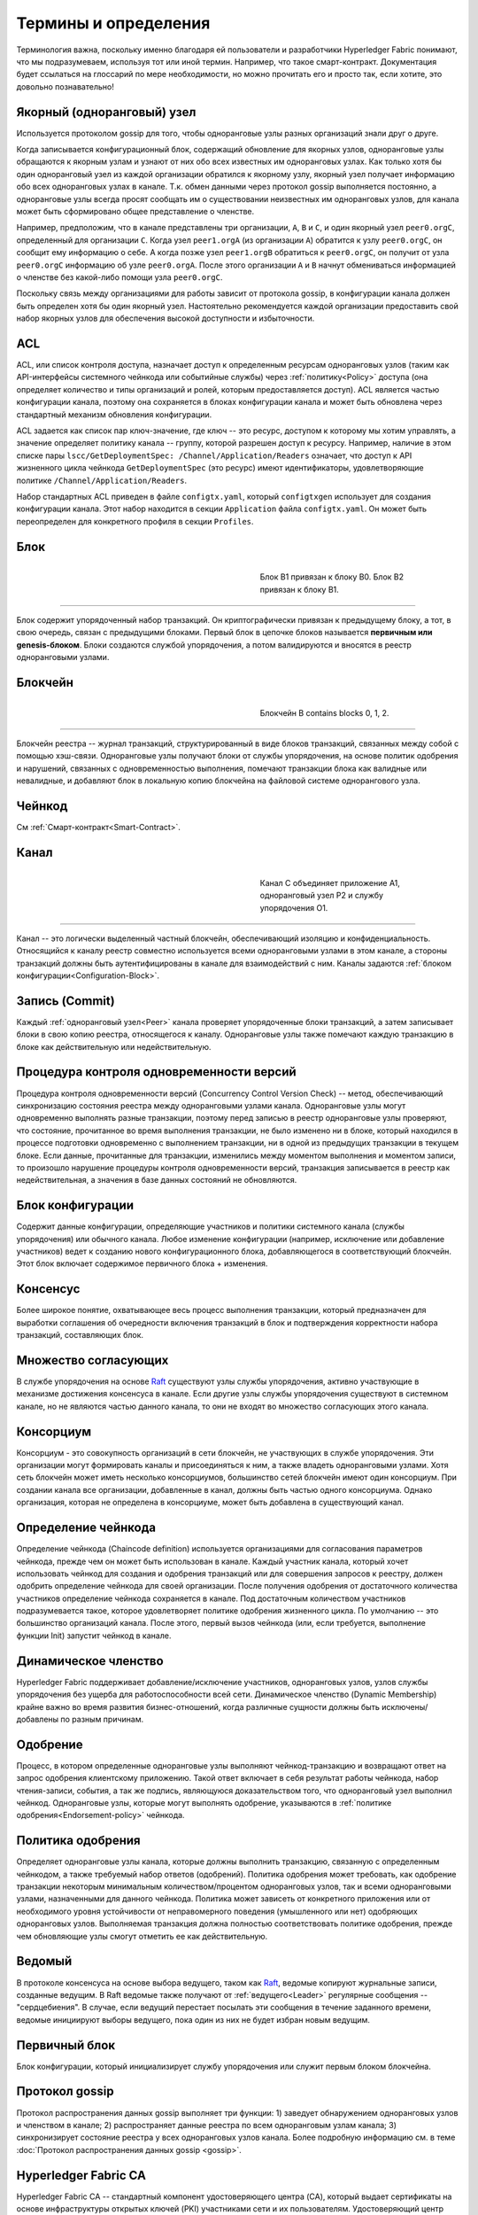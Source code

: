 Термины и определения
=====================

Терминология важна, поскольку именно благодаря ей пользователи и разработчики Hyperledger Fabric понимают, что мы подразумеваем, используя
тот или иной термин. Например, что такое смарт-контракт. Документация будет ссылаться на глоссарий по мере необходимости, но можно прочитать его
и просто так, если хотите, это довольно познавательно!

.. _Anchor-Peer:

Якорный (одноранговый) узел
---------------------------

Используется протоколом gossip для того, чтобы одноранговые узлы разных организаций знали друг о друге.

Когда записывается конфигурационный блок, содержащий обновление для якорных узлов, одноранговые узлы обращаются к
якорным узлам и узнают от них обо всех известных им одноранговых узлах. Как только хотя бы один одноранговый узел из
каждой организации обратился к якорному узлу, якорный узел получает информацию обо всех одноранговых узлах в канале.
Т.к. обмен данными через протокол gossip выполняется постоянно, а одноранговые узлы всегда просят сообщать им о
существовании неизвестных им одноранговых узлов, для канала может быть сформировано общее представление о членстве.

Например, предположим, что в канале представлены три организации, ``A``, ``B`` и ``C``, и один якорный узел ``peer0.orgC``,
определенный для организации ``C``. Когда узел ``peer1.orgA`` (из организации ``A``) обратится к узлу ``peer0.orgC``, он
сообщит ему информацию о себе. А когда позже узел ``peer1.orgB`` обратиться к ``peer0.orgC``, он получит от узла
``peer0.orgC`` информацию об узле ``peer0.orgA``. После этого организации ``A`` и ``B`` начнут обмениваться информацией
о членстве без какой-либо помощи узла ``peer0.orgC``.

Поскольку связь между организациями для работы зависит от протокола gossip, в конфигурации канала должен быть определен
хотя бы один якорный узел. Настоятельно рекомендуется каждой организации предоставить свой набор якорных узлов
для обеспечения высокой доступности и избыточности.

.. _glossary_ACL:

ACL
---

ACL, или список контроля доступа, назначает доступ к определенным ресурсам одноранговых узлов (таким как API-интерфейсы системного чейнкода или
событийные службы) через :ref:`политику<Policy>` доступа (она определяет количество и типы организаций и ролей, которым предоставляется доступ).
ACL является частью конфигурации канала, поэтому она сохраняется в блоках  конфигурации канала и может быть обновлена через стандартный механизм
обновления конфигурации.

ACL задается как список пар ключ-значение, где ключ -- это ресурс, доступом к которому мы хотим управлять, а значение определяет политику канала
-- группу, которой разрешен доступ к ресурсу. Например, наличие в этом списке пары ``lscc/GetDeploymentSpec: /Channel/Application/Readers``
означает, что доступ к API жизненного цикла чейнкода ``GetDeploymentSpec`` (это ресурс) имеют идентификаторы, удовлетворяющие политике
``/Channel/Application/Readers``.

Набор стандартных ACL приведен в файле ``configtx.yaml``, который ``configtxgen`` использует для создания конфигурации канала.
Этот набор находится в секции ``Application`` файла ``configtx.yaml``. Он может быть переопределен для конкретного профиля в секции ``Profiles``.

.. _Block:

Блок
-----

.. figure:: ./glossary/glossary.block.png
   :scale: 50 %
   :align: right
   :figwidth: 40 %
   :alt: A Block

   Блок B1 привязан к блоку B0. Блок B2 привязан к блоку B1.

=======

Блок содержит упорядоченный набор транзакций. Он криптографически привязан к предыдущему блоку, а тот, в свою очередь, связан с предыдущими блоками.
Первый блок в цепочке блоков называется **первичным или genesis-блоком**. Блоки создаются службой упорядочения, а потом валидируются и вносятся в
реестр одноранговыми узлами.


.. _Chain:


Блокчейн
--------

.. figure:: ./glossary/glossary.blockchain.png
   :scale: 75 %
   :align: right
   :figwidth: 40 %
   :alt: Blockchain

   Блокчейн B contains blocks 0, 1, 2.

=======

Блокчейн реестра -- журнал транзакций, структурированный в виде блоков транзакций,
связанных между собой с помощью хэш-связи. Одноранговые узлы получают блоки от службы
упорядочения, на основе политик одобрения и нарушений, связанных с одновременностью
выполнения, помечают транзакции блока как валидные или невалидные, и добавляют блок в
локальную копию блокчейна на файловой системе однорангового узла.

.. _chaincode:

Чейнкод
-------

См :ref:`Смарт-контракт<Smart-Contract>`.

.. _Channel:

Канал
-------

.. figure:: ./glossary/glossary.channel.png
   :scale: 30 %
   :align: right
   :figwidth: 40 %
   :alt: A Channel

   Канал C объединяет приложение A1, одноранговый узел P2 и службу упорядочения O1.

=======

Канал -- это логически выделенный частный блокчейн, обеспечивающий изоляцию и
конфиденциальность. Относящийся к каналу реестр совместно используется всеми
одноранговыми узлами в этом канале, а стороны транзакций должны быть
аутентифицированы в канале для взаимодействий с ним. Каналы задаются
:ref:`блоком конфигурации<Configuration-Block>`.

.. _Commit:

Запись (Commit)
-------------------

Каждый :ref:`одноранговый узел<Peer>` канала проверяет упорядоченные блоки транзакций, а затем записывает блоки в свою
копию реестра, относящегося к каналу. Одноранговые узлы также помечают каждую транзакцию в блоке как действительную
или недействительную.

.. _Concurrency-Control-Version-Check:

Процедура контроля одновременности версий
------------------------------------------

Процедура контроля одновременности версий (Concurrency Control Version Check) -- метод, обеспечивающий синхронизацию
состояния реестра между одноранговыми узлами канала. Одноранговые узлы могут одновременно выполнять разные транзакции,
поэтому перед записью в реестр одноранговые узлы проверяют, что состояние, прочитанное во время выполнения транзакции,
не было изменено ни в блоке, который находился в процессе подготовки одновременно с выполнением транзакции, ни в одной
из предыдущих транзакции в текущем блоке. Если данные, прочитанные для транзакции, изменились между моментом выполнения и
моментом записи, то произошло нарушение процедуры контроля одновременности версий, транзакция записывается в реестр
как недействительная, а значения в базе данных состояний не обновляются.

.. _Configuration-Block:

Блок конфигурации
------------------

Содержит данные конфигурации, определяющие участников и политики системного
канала (службы упорядочения) или обычного канала. Любое изменение конфигурации
(например, исключение или добавление участников) ведет к созданию нового
конфигурационного блока, добавляющегося в соответствующий блокчейн.
Этот блок включает содержимое первичного блока + изменения.

.. _Consensus:

Консенсус
---------

Более широкое понятие, охватывающее весь процесс выполнения транзакции, который предназначен для выработки соглашения об
очередности включения транзакций в блок и подтверждения корректности набора транзакций, составляющих блок.

.. _Consenter-Set:

Множество согласующих
---------------------

В службе упорядочения на основе Raft_ существуют узлы службы упорядочения, активно участвующие в механизме достижения
консенсуса в канале. Если другие узлы службы упорядочения существуют в системном канале, но не являются частью
данного канала, то они не входят во множество согласующих этого канала.

.. _Consortium:

Консорциум
----------

Консорциум - это совокупность организаций в сети блокчейн, не участвующих в службе упорядочения. Эти организации
могут формировать каналы и присоединяться к ним, а также владеть одноранговыми узлами. Хотя сеть блокчейн может
иметь несколько консорциумов, большинство сетей блокчейн имеют один консорциум. При создании канала все организации,
добавленные в канал, должны быть частью одного консорциума. Однако организация, которая не определена в консорциуме,
может быть добавлена в существующий канал.

.. _Chaincode-definition:

Определение чейнкода
--------------------

Определение чейнкода (Chaincode definition) используется организациями для согласования параметров чейнкода, прежде
чем он может быть использован в канале. Каждый участник канала, который хочет использовать чейнкод для создания и
одобрения транзакций или для совершения запросов к реестру, должен одобрить определение чейнкода для своей организации.
После получения одобрения от достаточного количества участников определение чейнкода сохраняется в канале.
Под достаточным количеством участников подразумевается такое, которое удовлетворяет политике одобрения
жизненного цикла. По умолчанию -- это большинство организаций канала. После этого, первый вызов чейнкода
(или, если требуется, выполнение функции Init) запустит чейнкод в канале.

.. _Dynamic-Membership:

Динамическое членство
---------------------

Hyperledger Fabric поддерживает добавление/исключение участников, одноранговых узлов, узлов службы упорядочения без
ущерба для работоспособности всей сети. Динамическое членство (Dynamic Membership) крайне важно во время развития
бизнес-отношений, когда различные сущности должны быть исключены/добавлены по разным причинам.

.. _Endorsement:

Одобрение
-----------

Процесс, в котором определенные одноранговые узлы выполняют чейнкод-транзакцию и возвращают ответ на запрос одобрения
клиентскому приложению. Такой ответ включает в себя результат работы чейнкода, набор чтения-записи, события, а так же
подпись, являющуюся доказательством того, что одноранговый узел выполнил чейнкод. Одноранговые узлы, которые могут
выполнять одобрение, указываются в :ref:`политике одобрения<Endorsement-policy>` чейнкода.

.. _Endorsement-policy:

Политика одобрения
----------------------

Определяет одноранговые узлы канала, которые должны выполнить транзакцию, связанную с определенным чейнкодом, а также
требуемый набор ответов (одобрений). Политика одобрения может требовать, как одобрение транзакции некоторым
минимальным количеством/процентом одноранговых узлов, так и всеми одноранговыми узлами, назначенными для данного чейнкода.
Политика может зависеть от конкретного приложения или от необходимого уровня устойчивости от неправомерного поведения
(умышленного или нет) одобряющих одноранговых узлов. Выполняемая транзакция должна полностью соответствовать политике одобрения,
прежде чем обновляющие узлы смогут отметить ее как действительную.

.. _Follower:

Ведомый
-------

В протоколе консенсуса на основе выбора ведущего, таком как Raft_, ведомые копируют журнальные записи, созданные ведущим.
В Raft ведомые также получают от :ref:`ведущего<Leader>` регулярные сообщения -- "сердцебиения". В случае, если ведущий
перестает посылать эти сообщения в течение заданного времени, ведомые инициируют выборы ведущего, пока один из них
не будет избран новым ведущим.

.. _Genesis-Block:

Первичный блок
---------------

Блок конфигурации, который инициализирует службу упорядочения или служит первым блоком блокчейна.

.. _Gossip-Protocol:

Протокол gossip
---------------

Протокол распространения данных gossip выполняет три функции:
1) заведует обнаружением одноранговых узлов и членством в канале;
2) распространяет данные реестра по всем одноранговым узлам канала;
3) синхронизирует состояние реестра у всех одноранговых узлов канала.
Более подробную информацию см. в теме :doc:`Протокол распространения данных gossip <gossip>`.

.. _Fabric-ca:

Hyperledger Fabric CA
---------------------

Hyperledger Fabric CA -- стандартный компонент удостоверяющего центра (CA), который выдает сертификаты на основе
инфраструктуры открытых ключей (PKI) участниками сети и их пользователям. Удостоверяющий центр выдает один корневой
сертификат (rootCert) каждому участнику и один сертификат регистрации (ECert) каждому авторизованному пользователю.

.. _Init:

Init
----

Метод инициализации чейнкода. Функция Init должна быть в любом чейнкоде, но по умолчанию она никогда
не выполняется. Однако в определении чейнкода вы можете потребовать проводить инициализацию чейнкода через
вызов функции Init.

Установка
----------

Процесс размещения чейнкода на файловой системе однорангового узла.

Запуск копии (Instantiate)
----------------------------

Процесс запуска и инициализации чейнкода в определенном канале. После запуска копии чейнкода одноранговые узлы,
у которых он установлен, могут принимать его вызовы.

**Обратите внимание**: *Этот метод, т.е. запуск копии, был использован в 1.4.x и более ранних версиях
жизненного цикла чейнкода. Текущая процедура, используемая для запуска чейнкода в канале с новым
жизненным циклом, представленным в Fabric v2.0, описана в разделе* :ref:`Определение чейнкода<Chaincode-definition>`.

.. _Invoke:

Вызов (Invoke)
----------------

Используется для вызова функций чейнкода. Отправляя одноранговому узлу запрос на транзакцию клиентское приложение
**вызывает** чейнкод. Одноранговый узел, в свою очередь, выполняет чейнкод и возвращает клиентскому приложению ответ
на запрос. Клиентское приложение собирает достаточное для удовлетворения политики одобрения количество ответов на
запрос, и отправляет результаты транзакции для упорядочивания, проверки и записи. Клиентское приложение может и не
отправлять результаты транзакции. Например, если **вызов** касается только чтения из реестра, то клиентское приложение,
обычно, не отправляет дальше результаты этой транзакции, если только нет задачи зарегистрировать чтение в реестре
для целей аудита. **Вызов** включает в себя идентификатор канала, функцию чейнкода, которую надо исполнить, а так же
массив аргументов.

.. _Leader:

Ведущий
-----

В протоколе консенсуса на основе выбора ведущего, таком как Raft_, ведущий отвечает за создание новых записей
журнала и отправку их последователям. Это не специальный тип узла службы упорядочения, а только роль,
которую узел может в одних случаях выполнять, а в других -- нет, в зависимости от обстоятельств.

.. _Leading-Peer:

Узел-лидер
-----------

Каждая :ref:`организация<Organization>` может иметь несколько одноранговых узлов в каждом канале, котором
она зарегистрирована.  Для взаимодействия со службой упорядочения один или несколько таких одноранговых
узлов должны выступать в качестве узла-лидера канала. Служба упорядочения доставляет блоки узлам-лидерам,
которые затем распространяют их среди остальных одноранговых узлов в рамках организации.

.. _Ledger:

Реестр
------

.. figure:: ./glossary/glossary.ledger.png
   :scale: 25 %
   :align: right
   :figwidth: 20 %
   :alt: A Ledger

   Реестр L

======

Реестр состоит из двух отдельных, но связанных друг с другом частей -- "блокчейна" и
"базы данных состояний", также известной как "глобальное состояние". В отличие от других реестров,
блокчейн **неизменяем** -- в том смысле, что с того момента, как блок был добавлен в блокчейн,
блок не может быть изменен. В то же время, "глобальное состояние" -- это база данных, содержащая
текущие значения набора пар ключ-значение которые были добавлены, изменены или удалены
набором проверенных и записанных в блокчейн транзакций.

Удобно представлять, что для каждого канала **логически** существует только один реестр. В действительности
каждый одноранговый узел ведет свою собственную копию реестра, синхронизируемая с копиями других одноранговых
узлов через процесс с названием **консенсус**. Термин **Технология распределенного реестра** (**DLT**,
**Distributed Ledger Technology**) часто используется именно с таким видом реестра, который логически един,
но физически представляет собой набор копий, распределенных по множеству узлов сети (одноранговых узлов
и узлов службы упорядочения).

.. _Log-entry:

Журнальная запись
-----------------

Журнальные записи передаются от ведущего к ведомым как первичная единица работы в службе упорядочения Raft.
Полная последовательность таких записей называется "журнал" (log). Журнал считается последовательным, если
все участники согласны с записями и их порядком.

.. _Member:

Участник
--------

См. :ref:`Организация<Organization>`.

.. _MSP:

Провайдер службы членства (MSP)
-------------------------------

.. figure:: ./glossary/glossary.msp.png
   :scale: 35 %
   :align: right
   :figwidth: 25 %
   :alt: An MSP

   MSP 'ORG.MSP'


Провайдер службы членства (MSP) -- абстрактный компонент системы, который предоставляет
учетные данные клиентам и одноранговым узлам для их участия в сети Hyperledger Fabric.
Клиенты используют эти учетные данные для аутентификации своих транзакций, а одноранговые
узлы -- для аутентификации результатов обработки транзакций (одобрений).
Хотя провайдер службы членства сильно связан со всем процессом обработки транзакций,
его интерфейс определен так, что его альтернативные реализации можно плавно подключать
без изменения ядра компонентов системы обработки транзакций.

.. _Membership-Services:

Служба членства
----------------

Служба членства (службы состава) аутентифицирует, авторизует и управляет идентификаторами.
Это основанная на инфраструктуре открытых ключей (PKI) реализация провайдера службы членства (MSP).

.. _Ordering-Service:

Служба упорядочения
-------------------

Также известная как **ордерер**. Определенная группа узлов, которая упорядочивает транзакции в блок, а затем
распределяет блоки одноранговым узлам для проверки и записи. Служба упорядочивания существует независимо от
процессов одноранговых узлов и упорядочивает транзакции в порядке поступления для всех каналов сети.
Она разработана для поддержки подключаемых реализаций, выходящих за рамки готовых вариантов Kafka и Raft.
Служба упорядочения объединяет всю сеть и содержит криптографические материалы идентификации, связанные
с каждым :ref:`участником<Member>`.

.. _Organization:

Организация
-----------

=====


.. figure:: ./glossary/glossary.organization.png
   :scale: 25 %
   :align: right
   :figwidth: 20 %
   :alt: An Organization

   Организация 'ORG'


Также известные как "участники сети", организации приглашаются к присоединению к сети блокчейн провайдером
сети блокчейн. Организации присоединяется к сети путем добавлением в сеть их :ref:`провайдера службы членства<MSP>`
(MSP), который определяет, как другие участники сети могут проверить, что подписи (например, подписи транзакций)
были созданы действительным идентификатором, выпущенным этой организацией. Конкретные права доступа идентификаторов
в рамках MSP регулируются политиками, которые также согласовываются при подключении организации к сети. 
Размер организации может быть произвольным. Конечной точкой транзакции в организации является
:ref:`одноранговый узел<Peer>`. Совокупность организаций образует :ref:`Консорциум<Consortium>`. Хотя все организации
сети являются участниками сети, не каждая организация будет входить в консорциум.

.. _Peer:

Одноранговый узел (peer)
------------------------

.. figure:: ./glossary/glossary.peer.png
   :scale: 25 %
   :align: right
   :figwidth: 20 %
   :alt: A Peer

   Одноранговый узел 'P'

Субъект сети, поддерживающий копию реестра и исполняющий чейнкод для выполнения операций с реестром.
Одноранговые узлы принадлежат и поддерживаются участниками.

.. _Policy:

Политика
--------

Политики -- это выражения, состоящие из параметров цифровых идентификаторов, например
``OR('Org1.peer', 'Org2.peer')``. Они используются для ограничения доступа к ресурсам в сети блокчейн.
Например, они диктуют, кто может читать данные из канала или записывать их в канал, или кто
может использовать определенное API чейнкода через ACL_.
Политики могут быть определены в ``configtx.yaml`` перед загрузкой службы упорядочения или созданием канала,
или они могут быть определены во время запуска копии чейнкода в канале.
Стандартный набор политик входит в шаблон ``configtx.yaml``. Он подойдет для большинства сетей.

.. _glossary-Private-Data:

Частные данные
-----------------------

Конфиденциальные данные, хранящиеся в частной базе данных каждого авторизованного однорангового узла и
логически отделенные от данных реестра канала. Доступ к этим данным ограничивается для одной или нескольких
организаций канала посредством **определения коллекции частных данных**. В реестре канала неавторизованных
организаций в качестве свидетельства транзакции будет находиться хеш частных данных. Также, для обеспечения
конфиденциальности, :ref:`службе упорядочения<Ordering-Service>` поступают только хеши данных, а не сами
частные данные.

.. _glossary-Private-Data-Collection:

Коллекция частных данных (Коллекция)
---------------------------------------------

Используется для управлениями конфиденциальными данными, которые две или более организаций в канале хотят
сохранить в тайне от других организаций в этом канале. **Определение коллекции** описывает подмножество
организаций канала, имеющих право хранить набор конфиденциальных данных, что в свою очередь подразумевает,
что только эти организации могут совершать операции с конфиденциальными данными.

.. _Proposal:

Запрос на одобрение
-------------------

Запрос на одобрение, который направляется конкретным одноранговым узлам канала. Любой запрос на
одобрение -- это либо Init_, либо обычный :ref:`вызов<Invoke>` (чтение/запись).

.. _Query:

Запрос (Query)
--------------

Запрос (поисковый запрос) -- вызов чейнкода, который читает текущее состояние реестра, но ничего в него не записывает.
Функция чейнкода может запрашивать из реестра отдельные ключи или набор ключей. Поскольку запросы не изменяют состояние
реестра, клиентское приложение обычно не отправляет эти транзакции, предназначенные только для чтения, на упорядочивание,
проверку и запись. Хотя это не является типичным, клиентское приложение может выбрать отправку транзакции только для
чтения в службу упорядочения, проверку и запись, например, если клиент хочет получить проверяемое доказательство в
блокчейне, что он знал определенное состояние реестра в определенный момент времени.

.. _Quorum:

Кворум
------

Описывает минимальное количество членов из :ref:`множества согласующих<Consenter-Set>`, которое должно подтвердить 
запрос на одобрение, с тем чтобы транзакции могли быть упорядочены. Для каждого набора множества согласующих это
**большинство** узлов. В кластере с пятью узлами три должны быть доступны, чтобы был кворум. Если кворум узлов
недостижим по какой-либо причине, кластер становится недоступным для операций чтения и записи.

.. _Raft:

Raft
----

Поддерживаемая с v1.4.1, Raft -- это реализация службы упорядочивания с отказоустойчивостью (CFT),
основанная на `библиотеке etcd <https://coreos.com/etcd/>`_ `протокола Raft <https://raft.github.io/raft.pdf>`_. Raft использует модель
":ref:`ведущего<Leader>` и :ref:`ведомого<Follower>`", где выбирается ведущий узел (в канале)
и его решения копируются ведомыми. Службы упорядочения Raft проще в настройке и управлении, чем
службы упорядочения Kafka, а их архитектура позволяет организациям вносить свой вклад в
распределенную службу упорядочивания.

.. _SDK:

Комплект разработчика (SDK)
------------------------------

Клиентский комплект разработчика Hyperledger Fabric (SDK) предоставляет разработчикам структурированную среду
библиотек для написания и тестирования чейнкодов. SDK полностью настраивается и расширяется через стандартный
интерфейс. Компоненты SDK, включающие криптографические алгоритмы для подписей, фреймворки для логирования и
хранения состояний, легко заменяются. SDK предоставляет API для обработки транзакции, работы со службой членства,
обхода узлов и обработки событий.


В настоящее время существует три официально поддерживаемых SDK - для Node.js, Java и Go. SDK для Python пока не
является официальным, но его можно загрузить и протестировать.

.. _Smart-Contract:

Смартконтракт
-------------

Смартконтракт -- это код, вызываемый внешним по отношению к сети блокчейн клиентским приложением,
который управляет доступом и изменениями к набору пар ключ-значение в :ref:`глобальном состоянии<World-State>`.
В Hyperledger Fabric смартконтракты представлены в виде :ref:`чейнкодов<Chaincode>`. Чейнкод
устанавливается на одноранговые узлы, затем определяется и используется в одном или нескольких
каналах.

.. _State-DB:

База данных состояний
---------------------

Для эффективного чтения и обработки запросов от чейнкода данные глобального состояния хранятся в базе данных
состояний. Поддерживаемые базы данных включают levelDB и couchDB.

.. _System-Chain:

Системный блокчейн
------------------

Содержит блок конфигурации, определяющий сеть на системном уровне. Системный блокчейн находится внутри службы
упорядочения и, подобно каналу, имеет начальную конфигурацию, содержащую такую информацию, как информация о MSP,
политики и детали конфигурации. Любое изменение в общей сети (например, присоединение новой организации или
добавление нового узла службы упорядочения) приведет к добавлению нового блока конфигурации в системный блокчейн.

Системный блокчейн можно представить как общую структуру, связывающую канал или группу каналов. Например, группа
финансовых учреждений может сформировать консорциум, представленный через системный блокчейн, а затем приступить
к созданию каналов в соответствии с их совпадающими и различающимися бизнес-задачами.

.. _Transaction:

Транзакция
----------

.. figure:: ./glossary/glossary.transaction.png
   :scale: 30 %
   :align: right
   :figwidth: 20 %
   :alt: A Transaction

   Транзакция 'T'

Транзакции создаются при вызове чейнкода из клиентского приложения для чтения или записи данных из реестра.
Клиенты приложения Fabric отправляют запросы на одобрение транзакций одобряющим узлам, собирают подписанные
(одобренные) ответы этих узлов, а затем упаковывают результаты выполнения и подписи в транзакцию, которая
передается в службу упорядочения, где транзакции упорядочиваются и помещаются в блок. Готовые блоки
рассылаются одноранговым узлам для проверки, записи транзакций в реестр и обновления глобального состояния.

.. _World-State:

Глобальное состояние
--------------------

.. figure:: ./glossary/glossary.worldstate.png
   :scale: 40 %
   :align: right
   :figwidth: 25 %
   :alt: Текущее состояние

   Глобальное состояние 'W'

Также известное как “текущее состояние”, глобальное состояние является компонентом :ref:`реестра<Ledger>` Hyperledger Fabric.
Глобальное состояние хранит последние значения всех ключей, включенных в журнал транзакций блокчейна. Чейнкод
выполняет запросы на транзакции с данными глобального состояния, потому что глобальное состояние обеспечивает
прямой доступ к последним значениям этих ключей, вместо того чтобы вычислять их, просматривая весь журнал транзакций.
Глобальное состояние изменяется каждый раз, когда меняется значение ключа (например, когда право собственности на
автомобиль -- "ключ" -- переходит от одного владельца к другому -- "значение"), или когда добавляется новый
ключ (выпуск автомобиля). В результате, глобальное состояние является критическим для исполнения транзакций, поскольку
текущее состояние пары "ключ-значение" должно быть известно до того, как оно может быть изменено. Одноранговые узлы
записывают последние значения в глобальное состояние реестра для каждой действительной транзакции, включенной в
обрабатываемый блок.



.. Licensed under Creative Commons Attribution 4.0 International License
   https://creativecommons.org/licenses/by/4.0/
